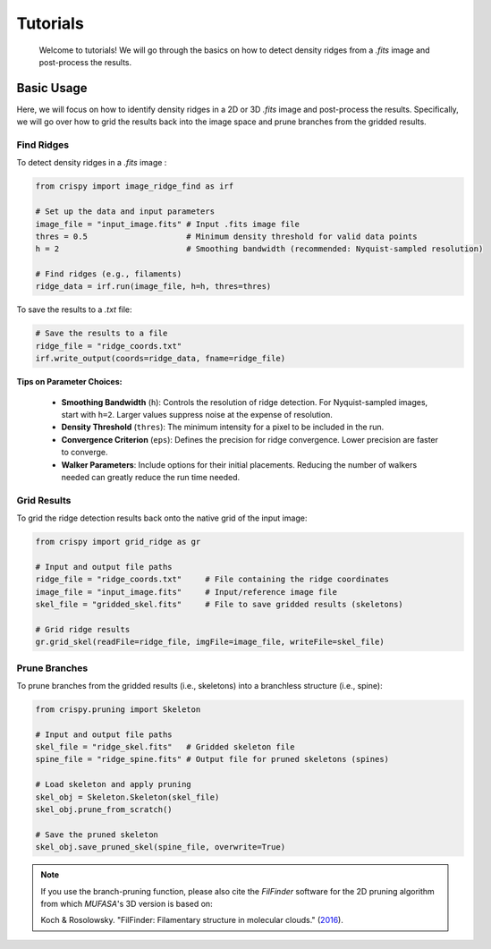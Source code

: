 Tutorials
=========

    Welcome to tutorials! We will go through the basics on how to detect density ridges from a `.fits`
    image and post-process the results.


Basic Usage
~~~~~~~~~~~

Here, we will focus on how to identify density ridges in a 2D or 3D `.fits`
image and post-process the results. Specifically, we will go over how to grid the results
back into the image space and prune branches from the gridded results.

Find Ridges
^^^^^^^^^^^^^^^^^^^^^^^^

To detect density ridges in a `.fits` image :

.. code-block:: python

    from crispy import image_ridge_find as irf

    # Set up the data and input parameters
    image_file = "input_image.fits" # Input .fits image file
    thres = 0.5                     # Minimum density threshold for valid data points
    h = 2                           # Smoothing bandwidth (recommended: Nyquist-sampled resolution)

    # Find ridges (e.g., filaments)
    ridge_data = irf.run(image_file, h=h, thres=thres)

To save the results to a `.txt` file:

.. code-block:: python

    # Save the results to a file
    ridge_file = "ridge_coords.txt"
    irf.write_output(coords=ridge_data, fname=ridge_file)

**Tips on Parameter Choices:**

    - **Smoothing Bandwidth** (``h``): Controls the resolution of ridge detection. For Nyquist-sampled images,
      start with ``h=2``. Larger values suppress noise at the expense of resolution.
    - **Density Threshold** (``thres``): The minimum intensity for a pixel to be included in the run.
    - **Convergence Criterion** (``eps``): Defines the precision for ridge convergence. Lower precision are
      faster to converge.
    - **Walker Parameters**: Include options for their initial placements. Reducing the number of walkers
      needed can greatly reduce the run time needed.


Grid Results
^^^^^^^^^^^^^^^^^^^^^^^^^^^^^
To grid the ridge detection results back onto the native grid of the input image:

.. code-block:: python

    from crispy import grid_ridge as gr

    # Input and output file paths
    ridge_file = "ridge_coords.txt"     # File containing the ridge coordinates
    image_file = "input_image.fits"     # Input/reference image file
    skel_file = "gridded_skel.fits"     # File to save gridded results (skeletons)

    # Grid ridge results
    gr.grid_skel(readFile=ridge_file, imgFile=image_file, writeFile=skel_file)

Prune Branches
^^^^^^^^^^^^^^^^^^^^^^^
To prune branches from the gridded results (i.e., skeletons) into a branchless structure (i.e., spine):

.. code-block:: python

    from crispy.pruning import Skeleton

    # Input and output file paths
    skel_file = "ridge_skel.fits"   # Gridded skeleton file
    spine_file = "ridge_spine.fits" # Output file for pruned skeletons (spines)

    # Load skeleton and apply pruning
    skel_obj = Skeleton.Skeleton(skel_file)
    skel_obj.prune_from_scratch()

    # Save the pruned skeleton
    skel_obj.save_pruned_skel(spine_file, overwrite=True)


.. note ::

    If you use the branch-pruning function, please also cite the `FilFinder` software for the
    2D pruning algorithm from which `MUFASA`'s 3D version is based on:

    Koch & Rosolowsky. "FilFinder: Filamentary structure in molecular clouds."
    (`2016 <https://ui.adsabs.harvard.edu/abs/2016ascl.soft08009K>`_).
